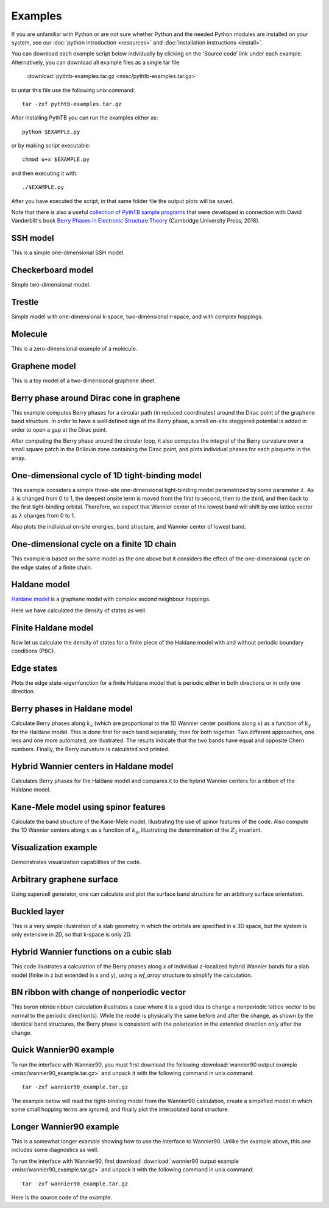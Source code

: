 Examples
========

If you are unfamiliar with Python or are not sure whether Python and
the needed Python modules are installed on your system, see our
:doc:`python introduction <resources>` and :doc:`installation
instructions <install>`.

You can download each example script below indvidually by clicking on
the 'Source code' link under each example.  Alternatively, you can 
download all example files as a single tar file

   :download:`pythtb-examples.tar.gz <misc/pythtb-examples.tar.gz>`

to untar this file use the following unix command::

        tar -zxf pythtb-examples.tar.gz

After installing PythTB you can run the examples either as::

    python $EXAMPLE.py

or by making script executable::

    chmod u+x $EXAMPLE.py

and then executing it with::

    ./$EXAMPLE.py

After you have executed the script, in that same folder file the output plots
will be saved.

Note that there is also a useful `collection of PythTB sample programs
<https://minisites.cambridgecore.org/berryphases/ptb_samples.html>`_ that
were developed in connection with David Vanderbilt's book `Berry Phases in
Electronic Structure Theory <https:/www.cambridge.org/9781107157651>`_
(Cambridge University Press, 2018).

.. _ssh-example:

SSH model
---------

This is a simple one-dimensional SSH model.

.. plot :: examples/ssh.py
   :include-source:

.. _checkerboard-example:

Checkerboard model
------------------

Simple two-dimensional model.

.. plot :: examples/checkerboard.py
   :include-source:

.. _trestle-example:

Trestle
-------

Simple model with one-dimensional k-space, two-dimensional r-space,
and with complex hoppings.

.. plot :: examples/trestle.py
   :include-source:

.. _0dim-example:

Molecule
--------

This is a zero-dimensional example of a molecule.

.. plot :: examples/0dim.py
   :include-source:

.. _graphene-example:   

Graphene model
--------------

This is a toy model of a two-dimensional graphene sheet.

.. plot :: examples/graphene.py
   :include-source:
  
.. _cone-example:

Berry phase around Dirac cone in graphene
-----------------------------------------

This example computes Berry phases for a circular path (in reduced
coordinates) around the Dirac point of the graphene band structure. In
order to have a well defined sign of the Berry phase, a small on-site
staggered potential is added in order to open a gap at the Dirac point.

After computing the Berry phase around the circular loop, it also computes
the integral of the Berry curvature over a small square patch in the
Brillouin zone containing the Dirac point, and plots individual phases
for each plaquette in the array.

.. plot :: examples/cone.py
   :include-source:

.. _3site_cycle-example:

One-dimensional cycle of 1D tight-binding model
-----------------------------------------------

This example considers a simple three-site one-dimensional tight-binding
model parametrized by some parameter :math:`\lambda`. As :math:`\lambda`
is changed from 0 to 1, the deepest onsite term is moved from the first
to second, then to the third, and then back to the first tight-binding
orbital. Therefore, we expect that Wannier center of the lowest band will
shift by one lattice vector as :math:`\lambda` changes from 0 to 1.

Also plots the individual on-site energies, band structure, and Wannier
center of lowest band.

.. plot :: examples/3site_cycle.py
   :include-source:


.. _3site_cycle_fin-example:

One-dimensional cycle on a finite 1D chain
------------------------------------------

This example is based on the same model as the one above but it
considers the effect of the one-dimensional cycle on the edge states
of a finite chain.

.. plot :: examples/3site_cycle_fin.py
   :include-source:


.. _haldane-example: 

Haldane model
-------------

`Haldane model <http://link.aps.org/doi/10.1103/PhysRevLett.61.2015>`_
is a graphene model with complex second neighbour hoppings.

Here we have calculated the density of states as well.

.. plot :: examples/haldane.py
   :include-source:

.. _haldane_fin-example:   

Finite Haldane model
--------------------

Now let us calculate the density of states for a finite piece of the Haldane
model with and without periodic boundary conditions (PBC).

.. plot :: examples/haldane_fin.py
   :include-source:

.. _edge-example:

Edge states
-----------

Plots the edge state-eigenfunction for a finite Haldane model that
is periodic either in both directions or in only one direction.

.. plot :: examples/edge.py
   :include-source:

.. _haldane_bp-example:

Berry phases in Haldane model
-----------------------------

Calculate Berry phases along :math:`k_x` (which are proportional
to the 1D Wannier center positions along :math:`x`) as a function
of :math:`k_y` for the Haldane model.  This is done first for each
band separately, then for both together.  Two different approaches,
one less and one more automated, are illustrated.  The results
indicate that the two bands have equal and opposite Chern
numbers. Finally, the Berry curvature is calculated and printed.

.. plot :: examples/haldane_bp.py
   :include-source:

.. _haldane_hwf-example:

Hybrid Wannier centers in Haldane model
---------------------------------------

Calculates Berry phases for the Haldane model and compares it to the
hybrid Wannier centers for a ribbon of the Haldane model.

.. plot :: examples/haldane_hwf.py
   :include-source:



.. _kane_mele-example:

Kane-Mele model using spinor features
-------------------------------------

Calculate the band structure of the Kane-Mele model, illustrating
the use of spinor features of the code.  Also compute the 1D
Wannier centers along :math:`x` as a function of :math:`k_y`,
illustrating the determination of the :math:`Z_2` invariant.

.. plot :: examples/kane_mele.py
   :include-source:


.. _visualize-example:

Visualization example
---------------------

Demonstrates visualization capabilities of the code.

.. plot :: examples/visualize.py
   :include-source:

   
.. _supercell:

Arbitrary graphene surface
--------------------------

Using supercell generator, one can calculate and plot the
surface band structure for an arbitrary surface orientation.

.. plot :: examples/supercell.py
   :include-source:


.. _buckled_layer:

Buckled layer
-------------

This is a very simple illustration of a slab geometry in which
the orbitals are specified in a 3D space, but the system is only
extensive in 2D, so that k-space is only 2D.

.. plot :: examples/buckled_layer.py
   :include-source:


.. _cubic_slab_hwf:

Hybrid Wannier functions on a cubic slab
----------------------------------------

This code illustrates a calculation of the Berry phases along x
of individual z-localized hybrid Wannier bands for a slab model
(finite in z but extended in x and y), using a *wf_array* structure
to simplify the calculation.

.. plot :: examples/cubic_slab_hwf.py
   :include-source:


.. _bn_ribbon_berry:

BN ribbon with change of nonperiodic vector
-------------------------------------------

This boron nitride ribbon calculation illustrates a case where
it is a good idea to change a nonperiodic lattice vector to be
normal to the periodic direction(s).  While the model is
physically the same before and after the change, as shown by the
identical band structures, the Berry phase is consistent with
the polarization in the extended direction only after the change.

.. plot :: examples/bn_ribbon_berry.py
   :include-source:


.. _w90_quick:

Quick Wannier90 example
-----------------------

To run the interface with Wannier90, you must first download the
following :download:`wannier90 output example
<misc/wannier90_example.tar.gz>` and unpack it with the following
command in unix command::

        tar -zxf wannier90_example.tar.gz

The example below will read the tight-binding model from the Wannier90
calculation, create a simplified model in which some small hopping
terms are ignored, and finally plot the interpolated band structure.

.. plot :: examples/w90_quick.py
   :include-source:


.. _w90_long:

Longer Wannier90 example
------------------------

This is a somewhat longer example showing how to use the interface to
Wannier90.  Unlike the example above, this one includes some
diagnostics as well.

To run the interface with Wannier90, first download
:download:`wannier90 output example <misc/wannier90_example.tar.gz>`
and unpack it with the following command in unix command::

        tar -zxf wannier90_example.tar.gz

Here is the source code of the example.

.. plot :: examples/w90.py
   :include-source:
